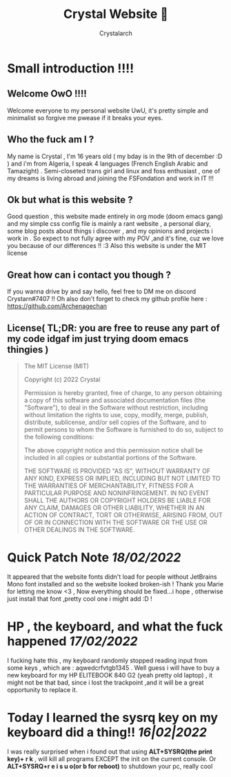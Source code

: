 #+TITLE: Crystal Website 💖
#+AUTHOR: Crystalarch
#+OPTIONS: ^:{}
#+OPTIONS: num:nil
#+HTML_HEAD: <link rel="stylesheet" type="text/css" href="/style.css">
#+HTML_HEAD: <link rel="icon" type="image/x-icon" href="/favicon.png">
* Small introduction !!!!
** Welcome OwO !!!!
Welcome everyone to my personal website UwU, it's pretty simple and minimalist so forgive me pwease if it breaks your eyes.
** Who the fuck am I ?
My name is Crystal , I'm 16 years old ( my bday is in the 9th of december :D ) and i'm from Algeria, I speak 4 languages (French English Arabic and Tamazight) . Semi-closeted trans girl and linux and foss enthusiast , one of my dreams is living abroad and joining the FSFondation and work in IT !!!
** Ok but what is this website ?
Good question , this website made entirely in org mode (doom emacs gang) and my simple css config file  is mainly a rant website , a personal diary, some blog posts about things i discover , and my opinions and projects i work in . So expect to not fully agree with my POV ,and it's fine, cuz we love you because of our differences !! :3 Also this website is under the MIT license

** Great how can i contact you though ?
If you wanna drive by and say hello, feel free to DM me on discord Crystarn#7407 !! Oh also don't forget to check my github profile here : https://github.com/Archenagechan
** License( TL;DR: you are free to reuse any part of my code idgaf im just trying doom emacs thingies )
#+BEGIN_QUOTE
The MIT License (MIT)

Copyright (c) 2022 Crystal

Permission is hereby granted, free of charge, to any person obtaining
a copy of this software and associated documentation files (the
"Software"), to deal in the Software without restriction, including
without limitation the rights to use, copy, modify, merge, publish,
distribute, sublicense, and/or sell copies of the Software, and to
permit persons to whom the Software is furnished to do so, subject to
the following conditions:

The above copyright notice and this permission notice shall be
included in all copies or substantial portions of the Software.

THE SOFTWARE IS PROVIDED "AS IS", WITHOUT WARRANTY OF ANY KIND,
EXPRESS OR IMPLIED, INCLUDING BUT NOT LIMITED TO THE WARRANTIES OF
MERCHANTABILITY, FITNESS FOR A PARTICULAR PURPOSE AND NONINFRINGEMENT.
IN NO EVENT SHALL THE AUTHORS OR COPYRIGHT HOLDERS BE LIABLE FOR ANY
CLAIM, DAMAGES OR OTHER LIABILITY, WHETHER IN AN ACTION OF CONTRACT,
TORT OR OTHERWISE, ARISING FROM, OUT OF OR IN CONNECTION WITH THE
SOFTWARE OR THE USE OR OTHER DEALINGS IN THE SOFTWARE.

#+END_QUOTE
* Quick Patch Note /18/02/2022/
It appeared that the website fonts didn't load for people without JetBrains Mono font installed and so the website looked broken-ish ! Thank you Marie for letting me know <3 , Now everything should be fixed...i hope , otherwise just install that font ,pretty cool one i might add :D !
* HP , the keyboard, and what the fuck happened /17/02/2022/
I fucking hate this , my keyboard randomly stopped reading input from some keys , which are : aqwedcrfvtgb1345 . Well guess i will have to buy a new keyboard for my HP ELITEBOOK 840 G2 (yeah pretty old laptop) , it might not be that bad, since i lost the trackpoint ,and it will be a great opportunity to replace it.
* Today I learned the sysrq key on my keyboard did a thing!! /16|02|2022/
I was really surprised when i found out that using *ALT+SYSRQ(the print key)+ r k* , will kill all programs EXCEPT the init on the current console.
Or *ALT+SYSRQ+r e i s u o(or b for reboot)* to shutdown your pc, really cool

